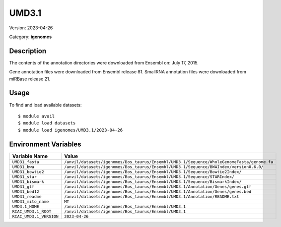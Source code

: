 ======
UMD3.1
======

Version: 2023-04-26

Category: **igenomes**

Description
-----------

The contents of the annotation directories were downloaded from Ensembl on: July 17, 2015.

Gene annotation files were downloaded from Ensembl release 81. SmallRNA annotation files were downloaded from miRBase release 21.

Usage
-----

To find and load available datasets::

    $ module avail
    $ module load datasets
    $ module load igenomes/UMD3.1/2023-04-26
Environment Variables
-------------------

.. list-table::
   :header-rows: 1
   :widths: 25 75

   * - **Variable Name**
     - **Value**
   * - ``UMD31_fasta``
     - ``/anvil/datasets/igenomes/Bos_taurus/Ensembl/UMD3.1/Sequence/WholeGenomeFasta/genome.fa``
   * - ``UMD31_bwa``
     - ``/anvil/datasets/igenomes/Bos_taurus/Ensembl/UMD3.1/Sequence/BWAIndex/version0.6.0/``
   * - ``UMD31_bowtie2``
     - ``/anvil/datasets/igenomes/Bos_taurus/Ensembl/UMD3.1/Sequence/Bowtie2Index/``
   * - ``UMD31_star``
     - ``/anvil/datasets/igenomes/Bos_taurus/Ensembl/UMD3.1/Sequence/STARIndex/``
   * - ``UMD31_bismark``
     - ``/anvil/datasets/igenomes/Bos_taurus/Ensembl/UMD3.1/Sequence/BismarkIndex/``
   * - ``UMD31_gtf``
     - ``/anvil/datasets/igenomes/Bos_taurus/Ensembl/UMD3.1/Annotation/Genes/genes.gtf``
   * - ``UMD31_bed12``
     - ``/anvil/datasets/igenomes/Bos_taurus/Ensembl/UMD3.1/Annotation/Genes/genes.bed``
   * - ``UMD31_readme``
     - ``/anvil/datasets/igenomes/Bos_taurus/Ensembl/UMD3.1/Annotation/README.txt``
   * - ``UMD31_mito_name``
     - ``MT``
   * - ``UMD3.1_HOME``
     - ``/anvil/datasets/igenomes/Bos_taurus/Ensembl/UMD3.1``
   * - ``RCAC_UMD3.1_ROOT``
     - ``/anvil/datasets/igenomes/Bos_taurus/Ensembl/UMD3.1``
   * - ``RCAC_UMD3.1_VERSION``
     - ``2023-04-26``
